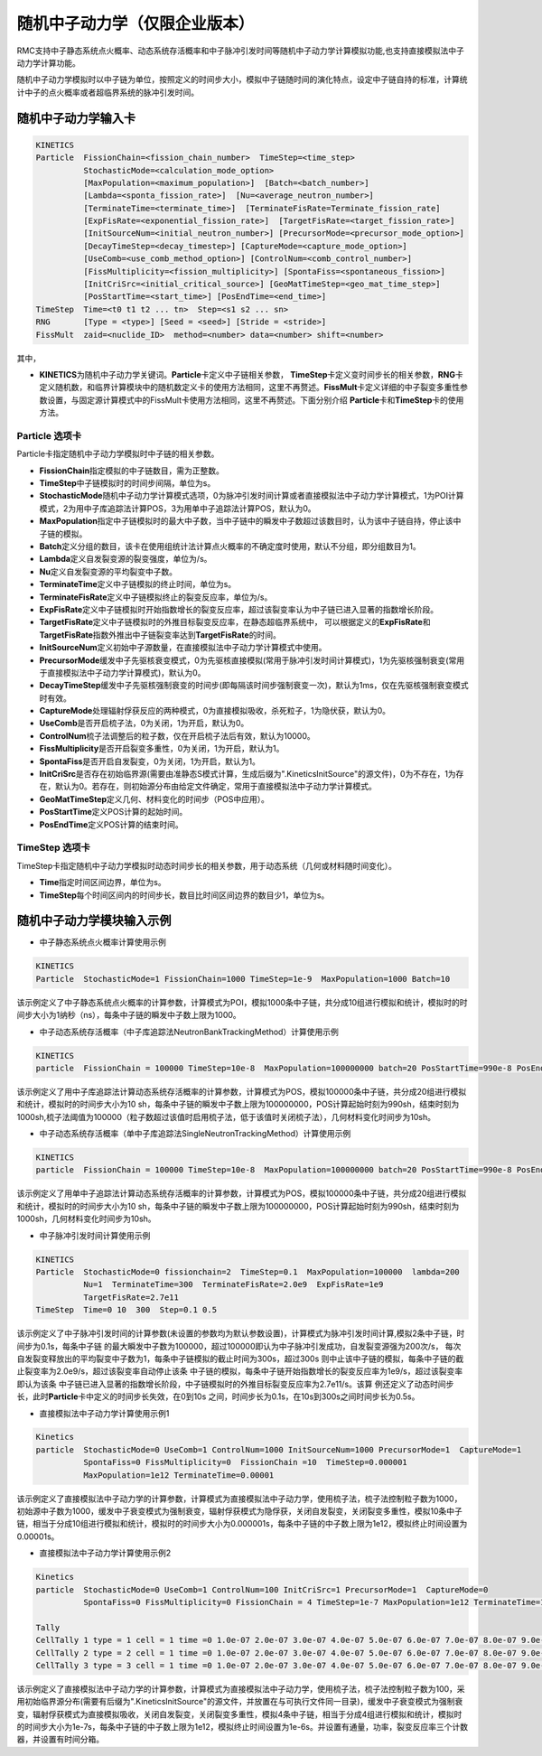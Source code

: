 .. _section_stochastic_neutron_dynamics:

随机中子动力学（仅限企业版本）
====================================

RMC支持中子静态系统点火概率、动态系统存活概率和中子脉冲引发时间等随机中子动力学计算模拟功能,也支持直接模拟法中子动力学计算功能。

随机中子动力学模拟时以中子链为单位，按照定义的时间步大小，模拟中子链随时间的演化特点，设定中子链自持的标准，计算统计中子的点火概率或者超临界系统的脉冲引发时间。

随机中子动力学输入卡
-------------------------

.. code-block:: none

     KINETICS
     Particle  FissionChain=<fission_chain_number>  TimeStep=<time_step>
               StochasticMode=<calculation_mode_option>
               [MaxPopulation=<maximum_population>]  [Batch=<batch_number>]
               [Lambda=<sponta_fission_rate>]  [Nu=<average_neutron_number>] 
               [TerminateTime=<terminate_time>]  [TerminateFisRate=Terminate_fission_rate]
               [ExpFisRate=<exponential_fission_rate>]  [TargetFisRate=<target_fission_rate>]
               [InitSourceNum=<initial_neutron_number>] [PrecursorMode=<precursor_mode_option>]
               [DecayTimeStep=<decay_timestep>] [CaptureMode=<capture_mode_option>]
               [UseComb=<use_comb_method_option>] [ControlNum=<comb_control_number>]
               [FissMultiplicity=<fission_multiplicity>] [SpontaFiss=<spontaneous_fission>]
               [InitCriSrc=<initial_critical_source>] [GeoMatTimeStep=<geo_mat_time_step>]
               [PosStartTime=<start_time>] [PosEndTime=<end_time>] 
     TimeStep  Time=<t0 t1 t2 ... tn>  Step=<s1 s2 ... sn>
     RNG       [Type = <type>] [Seed = <seed>] [Stride = <stride>]
     FissMult  zaid=<nuclide_ID>  method=<number> data=<number> shift=<number>


其中，

-  **KINETICS**\ 为随机中子动力学关键词。\ **Particle**\ 卡定义中子链相关参数，
   \ **TimeStep**\ 卡定义变时间步长的相关参数，\ **RNG**\ 卡定义随机数，和临界计算模块中的随机数定义卡的使用方法相同，这里不再赘述。\ **FissMult**\ 卡定义详细的中子裂变多重性参数设置，与固定源计算模式中的FissMult卡使用方法相同，这里不再赘述。下面分别介绍
   \ **Particle**\ 卡和\ **TimeStep**\ 卡的使用方法。

Particle 选项卡
~~~~~~~~~~~~~~~~~~~~~~

Particle卡指定随机中子动力学模拟时中子链的相关参数。

-  **FissionChain**\ 指定模拟的中子链数目，需为正整数。
-  **TimeStep**\ 中子链模拟时的时间步间隔，单位为s。
-  **StochasticMode**\ 随机中子动力学计算模式选项，0为脉冲引发时间计算或者直接模拟法中子动力学计算模式，1为POI计算模式，2为用中子库追踪法计算POS，3为用单中子追踪法计算POS，默认为0。
-  **MaxPopulation**\ 指定中子链模拟时的最大中子数，当中子链中的瞬发中子数超过该数目时，认为该中子链自持，停止该中子链的模拟。
-  **Batch**\ 定义分组的数目，该卡在使用组统计法计算点火概率的不确定度时使用，默认不分组，即分组数目为1。
-  **Lambda**\ 定义自发裂变源的裂变强度，单位为/s。
-  **Nu**\ 定义自发裂变源的平均裂变中子数。
-  **TerminateTime**\ 定义中子链模拟的终止时间，单位为s。
-  **TerminateFisRate**\ 定义中子链模拟终止的裂变反应率，单位为/s。
-  **ExpFisRate**\ 定义中子链模拟时开始指数增长的裂变反应率，超过该裂变率认为中子链已进入显著的指数增长阶段。
-  **TargetFisRate**\ 定义中子链模拟时的外推目标裂变反应率，在静态超临界系统中，
   可以根据定义的\ **ExpFisRate**\和\ **TargetFisRate**\指数外推出中子链裂变率达到\ **TargetFisRate**\的时间。
-  **InitSourceNum**\ 定义初始中子源数量，在直接模拟法中子动力学计算模式中使用。
-  **PrecursorMode**\ 缓发中子先驱核衰变模式，0为先驱核直接模拟(常用于脉冲引发时间计算模式)，1为先驱核强制衰变(常用于直接模拟法中子动力学计算模式)，默认为0。
-  **DecayTimeStep**\ 缓发中子先驱核强制衰变的时间步(即每隔该时间步强制衰变一次)，默认为1ms，仅在先驱核强制衰变模式时有效。
-  **CaptureMode**\ 处理辐射俘获反应的两种模式，0为直接模拟吸收，杀死粒子，1为隐伏获，默认为0。
-  **UseComb**\ 是否开启梳子法，0为关闭，1为开启，默认为0。
-  **ControlNum**\ 梳子法调整后的粒子数，仅在开启梳子法后有效，默认为10000。
-  **FissMultiplicity**\ 是否开启裂变多重性，0为关闭，1为开启，默认为1。
-  **SpontaFiss**\ 是否开启自发裂变，0为关闭，1为开启，默认为1。
-  **InitCriSrc**\ 是否存在初始临界源(需要由准静态S模式计算，生成后缀为".KineticsInitSource"的源文件)，0为不存在，1为存在，默认为0。若存在，则初始源分布由给定文件确定，常用于直接模拟法中子动力学计算模式。
-  **GeoMatTimeStep**\ 定义几何、材料变化的时间步（POS中应用）。
-  **PosStartTime**\ 定义POS计算的起始时间。
-  **PosEndTime**\ 定义POS计算的结束时间。


TimeStep 选项卡
~~~~~~~~~~~~~~~~~~~~~~

TimeStep卡指定随机中子动力学模拟时动态时间步长的相关参数，用于动态系统（几何或材料随时间变化）。

-  **Time**\ 指定时间区间边界，单位为s。
-  **TimeStep**\ 每个时间区间内的时间步长，数目比时间区间边界的数目少1，单位为s。


随机中子动力学模块输入示例
-------------------------------

-  中子静态系统点火概率计算使用示例

.. code-block:: c

    KINETICS
    Particle  StochasticMode=1 FissionChain=1000 TimeStep=1e-9  MaxPopulation=1000 Batch=10


该示例定义了中子静态系统点火概率的计算参数，计算模式为POI，模拟1000条中子链，共分成10组进行模拟和统计，模拟时的时间步大小为1纳秒（ns），每条中子链的瞬发中子数上限为1000。

-  中子动态系统存活概率（中子库追踪法NeutronBankTrackingMethod）计算使用示例

.. code-block:: c

    KINETICS
    particle  FissionChain = 100000 TimeStep=10e-8  MaxPopulation=100000000 batch=20 PosStartTime=990e-8 PosEndTime=1000e-8 ControlNum=100000 GeoMatTimeStep=10e-8 StochasticMode=2


该示例定义了用中子库追踪法计算动态系统存活概率的计算参数，计算模式为POS，模拟100000条中子链，共分成20组进行模拟和统计，模拟时的时间步大小为10 sh，每条中子链的瞬发中子数上限为100000000，POS计算起始时刻为990sh，结束时刻为1000sh,梳子法阈值为100000（粒子数超过该值时启用梳子法，低于该值时关闭梳子法），几何材料变化时间步为10sh。

-  中子动态系统存活概率（单中子库追踪法SingleNeutronTrackingMethod）计算使用示例

.. code-block:: c

    KINETICS
    particle  FissionChain = 100000 TimeStep=10e-8  MaxPopulation=100000000 batch=20 PosStartTime=990e-8 PosEndTime=1000e-8 GeoMatTimeStep=10e-8 StochasticMode=3

该示例定义了用单中子追踪法计算动态系统存活概率的计算参数，计算模式为POS，模拟100000条中子链，共分成20组进行模拟和统计，模拟时的时间步大小为10 sh，每条中子链的瞬发中子数上限为100000000，POS计算起始时刻为990sh，结束时刻为1000sh，几何材料变化时间步为10sh。


-  中子脉冲引发时间计算使用示例

.. code-block:: c

    KINETICS
    Particle  StochasticMode=0 fissionchain=2  TimeStep=0.1  MaxPopulation=100000  lambda=200  
              Nu=1  TerminateTime=300  TerminateFisRate=2.0e9  ExpFisRate=1e9
              TargetFisRate=2.7e11
    TimeStep  Time=0 10  300  Step=0.1 0.5


该示例定义了中子脉冲引发时间的计算参数(未设置的参数均为默认参数设置)，计算模式为脉冲引发时间计算,模拟2条中子链，时间步为0.1s，每条中子链
的最大瞬发中子数为100000，超过100000即认为中子脉冲引发成功，自发裂变源强为200次/s，
每次自发裂变释放出的平均裂变中子数为1，每条中子链模拟的截止时间为300s，超过300s
则中止该中子链的模拟，每条中子链的截止裂变率为2.0e9/s，超过该裂变率自动停止该条
中子链的模拟，每条中子链开始指数增长的裂变反应率为1e9/s，超过该裂变率即认为该条
中子链已进入显著的指数增长阶段，中子链模拟时的外推目标裂变反应率为2.7e11/s。该算
例还定义了动态时间步长，此时\ **Particle**\卡中定义的时间步长失效，在0到10s
之间，时间步长为0.1s，在10s到300s之间时间步长为0.5s。

-  直接模拟法中子动力学计算使用示例1

.. code-block:: c

    Kinetics
    particle  StochasticMode=0 UseComb=1 ControlNum=1000 InitSourceNum=1000 PrecursorMode=1  CaptureMode=1 
              SpontaFiss=0 FissMultiplicity=0  FissionChain =10  TimeStep=0.000001 
              MaxPopulation=1e12 TerminateTime=0.00001 


该示例定义了直接模拟法中子动力学的计算参数，计算模式为直接模拟法中子动力学，使用梳子法，梳子法控制粒子数为1000，初始源中子数为1000，缓发中子衰变模式为强制衰变，辐射俘获模式为隐俘获，关闭自发裂变，关闭裂变多重性，模拟10条中子链，相当于分成10组进行模拟和统计，模拟时的时间步大小为0.000001s，每条中子链的中子数上限为1e12，模拟终止时间设置为0.00001s。

-  直接模拟法中子动力学计算使用示例2

.. code-block:: c

    Kinetics
    particle  StochasticMode=0 UseComb=1 ControlNum=100 InitCriSrc=1 PrecursorMode=1  CaptureMode=0 
              SpontaFiss=0 FissMultiplicity=0 FissionChain = 4 TimeStep=1e-7 MaxPopulation=1e12 TerminateTime=1e-6   

    Tally
    CellTally 1 type = 1 cell = 1 time =0 1.0e-07 2.0e-07 3.0e-07 4.0e-07 5.0e-07 6.0e-07 7.0e-07 8.0e-07 9.0e-07 1.0e-06 
    CellTally 2 type = 2 cell = 1 time =0 1.0e-07 2.0e-07 3.0e-07 4.0e-07 5.0e-07 6.0e-07 7.0e-07 8.0e-07 9.0e-07 1.0e-06 
    CellTally 3 type = 3 cell = 1 time =0 1.0e-07 2.0e-07 3.0e-07 4.0e-07 5.0e-07 6.0e-07 7.0e-07 8.0e-07 9.0e-07 1.0e-06 


该示例定义了直接模拟法中子动力学的计算参数，计算模式为直接模拟法中子动力学，使用梳子法，梳子法控制粒子数为100，采用初始临界源分布(需要有后缀为".KineticsInitSource"的源文件，并放置在与可执行文件同一目录)，缓发中子衰变模式为强制衰变，辐射俘获模式为直接模拟吸收，关闭自发裂变，关闭裂变多重性，模拟4条中子链，相当于分成4组进行模拟和统计，模拟时的时间步大小为1e-7s，每条中子链的中子数上限为1e12，模拟终止时间设置为1e-6s。并设置有通量，功率，裂变反应率三个计数器，并设置有时间分箱。

